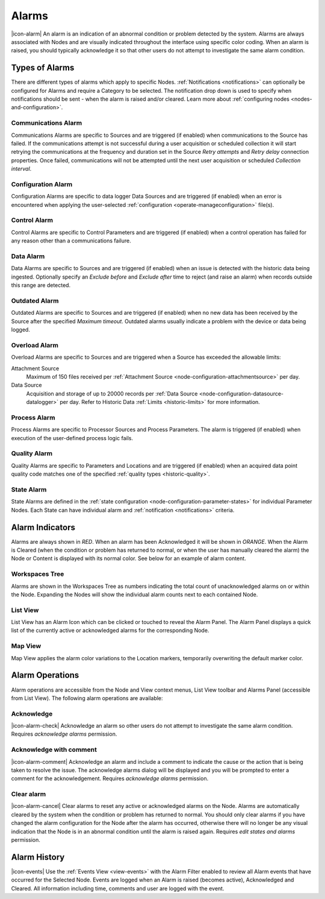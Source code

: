 .. meta::
   :description: An environmental monitoring alarm is an indication of an abnormal condition detected by the system. Associated with Nodes and visually indicated using color coding. All types are covered (communications alarm, control, state, process, quality, overload, outdated etc.) Suggested alerts and alarms process.

.. _alarms:

Alarms
========================
|icon-alarm| An alarm is an indication of an abnormal condition or problem detected by the system. Alarms are always associated with Nodes and are visually indicated throughout the interface using specific color coding. When an alarm is raised, you should typically acknowledge it so that other users do not attempt to investigate the same alarm condition. 

.. only:: not latex

    |
    
Types of Alarms
---------------
There are different types of alarms which apply to specific Nodes. :ref:`Notifications <notifications>` can optionally be configured for Alarms and require a Category to be selected. The notification drop down is used to specify when notifications should be sent - when the alarm is raised and/or cleared. Learn more about :ref:`configuring nodes <nodes-and-configuration>`.

.. only:: not latex

    |
    
.. _communications-alarm:

Communications Alarm
~~~~~~~~~~~~~~~~~~~~
Communications Alarms are specific to Sources and are triggered (if enabled) when communications to the Source has failed. 
If the communications attempt is not successful during a user acquisition or scheduled collection it will start retrying the communications at the frequency and duration set in the Source *Retry attempts* and *Retry delay* connection properties. Once failed, communications will not be attempted until the next user acquisition or scheduled *Collection interval*.

.. raw:: latex

    \vspace{-10pt}

.. only:: not latex

	.. image:: communications_alarm.jpg
		:scale: 50 %

	| 

.. only:: latex
	
	| 

	.. image:: communications_alarm.jpg

.. only:: not latex

    |

.. _configuration-alarm:

Configuration Alarm
~~~~~~~~~~~~~~~~~~~
Configuration Alarms are specific to data logger Data Sources and are triggered (if enabled) when an error is encountered when applying the user-selected :ref:`configuration <operate-manageconfiguration>` file(s).

.. raw:: latex

    \vspace{-10pt}

.. only:: not latex

    .. image:: configuration_alarm.jpg
        :scale: 50 %

    | 

.. only:: latex

    | 

    .. image:: configuration_alarm.jpg

.. only:: not latex

    |
    
.. _control-alarm:

Control Alarm
~~~~~~~~~~~~~
Control Alarms are specific to Control Parameters and are triggered (if enabled) when a control operation has failed for any reason other than a communications failure.

.. raw:: latex

    \vspace{-10pt}

.. only:: not latex

    .. image:: control_alarm.jpg
        :scale: 50 %

    | 

.. only:: latex

    | 

    .. image:: control_alarm.jpg

.. only:: not latex

    |

.. _data-alarm:

Data Alarm
~~~~~~~~~~~~~~
Data Alarms are specific to Sources and are triggered (if enabled) when an issue is detected with the historic data being ingested. 
Optionally specify an *Exclude before* and *Exclude after* time to reject (and raise an alarm) when records outside this range are detected. 

.. raw:: latex

    \vspace{-10pt}

.. only:: not latex

    .. image:: data_alarm.jpg
        :scale: 50 %

    | 

.. only:: latex

    | 

    .. image:: data_alarm.jpg

.. only:: not latex

    |

.. _outdated-alarm:

Outdated Alarm
~~~~~~~~~~~~~~
Outdated Alarms are specific to Sources and are triggered (if enabled) when no new data has been received by the Source after the specified *Maximum timeout*. Outdated alarms usually indicate a problem with the device or data being logged.

.. raw:: latex

    \vspace{-10pt}

.. only:: not latex

	.. image:: outdated_alarm.jpg
		:scale: 50 %

	| 

.. only:: latex

	| 

	.. image:: outdated_alarm.jpg

.. only:: not latex

    |

.. _overload-alarm:

Overload Alarm
~~~~~~~~~~~~~~
Overload Alarms are specific to Sources and are triggered when a Source has exceeded the allowable limits:

Attachment Source
    Maximum of 150 files received per :ref:`Attachment Source <node-configuration-attachmentsource>` per day.

Data Source
    Acquisition and storage of up to 20000 records per :ref:`Data Source <node-configuration-datasource-datalogger>` per day. 
    Refer to Historic Data :ref:`Limits <historic-limits>` for more information.

.. raw:: latex

    \vspace{-10pt}

.. only:: not latex

    .. image:: overload_alarm.jpg
        :scale: 50 %

    | 

.. only:: latex

    | 

    .. image:: overload_alarm.jpg

.. only:: not latex

    |

.. _process-alarm:

Process Alarm
~~~~~~~~~~~~~~
Process Alarms are specific to Processor Sources and Process Parameters. The alarm is triggered (if enabled) when execution of the user-defined process logic fails.

.. raw:: latex

    \vspace{-10pt}

.. only:: not latex

    .. image:: process_alarm.jpg
        :scale: 50 %

    | 

.. only:: latex

    | 

    .. image:: process_alarm.jpg

.. only:: not latex

    |

.. _quality-alarm:

Quality Alarm
~~~~~~~~~~~~~~
Quality Alarms are specific to Parameters and Locations and are triggered (if enabled) when an acquired data point quality code matches one of the specified :ref:`quality types <historic-quality>`.

.. raw:: latex

    \vspace{-10pt}

.. only:: not latex

    .. image:: quality_alarm.jpg
        :scale: 50 %

    | 

.. only:: latex

    | 

    .. image:: quality_alarm.jpg

.. only:: not latex

    |
    
.. _state-arlam:

State Alarm
~~~~~~~~~~~
State Alarms are defined in the :ref:`state configuration <node-configuration-parameter-states>` for individual Parameter Nodes.
Each State can have individual alarm and :ref:`notification <notifications>` criteria.

.. raw:: latex

    \vspace{-10pt}

.. only:: not latex

	.. image:: state_alarm.jpg
		:scale: 50 %

	| 

.. only:: latex
	
	| 

	.. image:: state_alarm.jpg

.. only:: not latex

    |
    
Alarm Indicators
-----------------
Alarms are always shown in *RED*. When an alarm has been Acknowledged it will be shown in *ORANGE*. When the Alarm is Cleared (when the condition or problem has returned to normal, or when the user has manually cleared the alarm) the Node or Content is displayed with its normal color. See below for an example of alarm content.

.. only:: not latex

    |
    
Workspaces Tree
~~~~~~~~~~~~~~~
Alarms are shown in the Workspaces Tree as numbers indicating the total count of unacknowledged alarms on or within the Node. Expanding the Nodes will show the individual alarm counts next to each contained Node.

.. only:: not latex

	.. image:: workspaces_tree_alarm_1.jpg
		:scale: 50 %

	| 

	.. image:: workspaces_tree_alarm_2.jpg
		:scale: 50 %

	| 

.. only:: latex

	.. image:: workspaces_tree_alarm_1.jpg
		:scale: 40 %


	.. image:: workspaces_tree_alarm_2.jpg
		:scale: 40 %

.. only:: not latex

    |
    
List View
~~~~~~~~~
List View has an Alarm Icon which can be clicked or touched to reveal the Alarm Panel.
The Alarm Panel displays a quick list of the currently active or acknowledged alarms for the corresponding Node.

.. only:: not latex

	*Active Alarm*

	.. image:: list_alarm.jpg
		:scale: 50 %

	| 

	*Acknowledged Alarm*

	.. image:: list_acknowledged.jpg
		:scale: 50 %

	| 

	*Alarm Panel accessible from List View*

	.. image:: alarmlist_alarm.jpg
		:scale: 50 %

	| 

	.. image:: alarmlist_acknowledged.jpg
		:scale: 50 %

	| 

.. only:: latex

	*Active Alarm*

	.. image:: list_alarm.jpg

	*Acknowledged Alarm*

	.. image:: list_acknowledged.jpg

	*Alarm Panel accessible from List View*

	.. image:: alarmlist_alarm.jpg
		:scale: 60 %

	.. image:: alarmlist_acknowledged.jpg
		:scale: 60 %

.. only:: not latex

    |
    
Map View
~~~~~~~~
Map View applies the alarm color variations to the Location markers, temporarily overwriting the default marker color. 

.. only:: not latex

	*Active Alarm*

	.. image:: map_marker_alarm.jpg
		:scale: 50 %

	| 

	*Acknowledged Alarm*

	.. image:: map_marker_acknowledged.jpg
		:scale: 50 %

	| 

.. only:: latex

	*Active Alarm*

	.. image:: map_marker_alarm.jpg
		:scale: 40 %

	*Acknowledged Alarm*

	.. image:: map_marker_acknowledged.jpg
		:scale: 40 %

.. only:: not latex

    |
    
Alarm Operations
-----------------
Alarm operations are accessible from the Node and View context menus, List View toolbar and Alarms Panel (accessible from List View).
The following alarm operations are available:

.. only:: not latex

    |
    
Acknowledge
~~~~~~~~~~~
|icon-alarm-check| Acknowledge an alarm so other users do not attempt to investigate the same alarm condition. Requires *acknowledge alarms* permission.

.. only:: not latex

    |
    
Acknowledge with comment
~~~~~~~~~~~~~~~~~~~~~~~~
|icon-alarm-comment| Acknowledge an alarm and include a comment to indicate the cause or the action that is being taken to resolve the issue.
The acknowledge alarms dialog will be displayed and you will be prompted to enter a comment for the acknowledgement. Requires *acknowledge alarms* permission.

.. raw:: latex

    \vspace{-10pt}

.. only:: not latex

	.. image:: acknowledge_alarm_comment.jpg
		:scale: 50 %

	| 

.. only:: latex

	| 

	.. image:: acknowledge_alarm_comment.jpg

.. only:: not latex

    |
    
Clear alarm
~~~~~~~~~~~~
|icon-alarm-cancel| Clear alarms to reset any active or acknowledged alarms on the Node. Alarms are automatically cleared by the system when the condition or problem has returned to normal. You should only clear alarms if you have changed the alarm configuration for the Node after the alarm has occurred, otherwise there will no longer be any visual indication that the Node is in an abnormal condition until the alarm is raised again.
Requires *edit states and alarms* permission.

.. only:: not latex

    |
    
Alarm History
-------------
|icon-events| Use the :ref:`Events View <view-events>` with the Alarm Filter enabled to review all Alarm events that have occurred for the Selected Node. Events are logged when an Alarm is raised (becomes active), Acknowledged and Cleared. All information including time, comments and user are logged with the event.

.. raw:: latex

    \vspace{-10pt}

.. only:: not latex

	.. image:: alarm_history.jpg
		:scale: 50 %

	| 

.. only:: latex

	| 

	.. image:: alarm_history.jpg

    
.. raw:: latex

    \newpage
